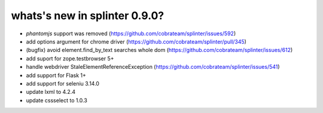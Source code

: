 .. Copyright 2018 splinter authors. All rights reserved.
   Use of this source code is governed by a BSD-style
   license that can be found in the LICENSE file.

.. meta::
    :description: New splinter features on version 0.9.0.
    :keywords: splinter 0.9.0, news

whats's new in splinter 0.9.0?
==============================

* `phantomjs` support was removed (https://github.com/cobrateam/splinter/issues/592)
* add options argument for chrome driver (https://github.com/cobrateam/splinter/pull/345)
* (bugfix) avoid element.find_by_text searches whole dom (https://github.com/cobrateam/splinter/issues/612)
* add suport for zope.testbrowser 5+
* handle webdriver StaleElementReferenceException (https://github.com/cobrateam/splinter/issues/541)
* add support for Flask 1+
* add support for seleniu 3.14.0
* update lxml to 4.2.4
* update cssselect to 1.0.3
